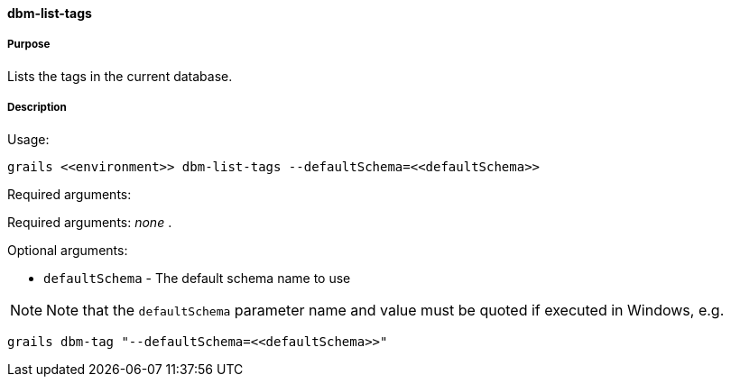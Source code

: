 ==== dbm-list-tags

===== Purpose

Lists the tags in the current database.

===== Description

Usage:
[source,java]
----
grails <<environment>> dbm-list-tags --defaultSchema=<<defaultSchema>>
----

Required arguments:

Required arguments: _none_ .

Optional arguments:

* `defaultSchema` - The default schema name to use

NOTE: Note that the `defaultSchema` parameter name and value must be quoted if executed in Windows, e.g.
[source,groovy]
----
grails dbm-tag "--defaultSchema=<<defaultSchema>>"
----